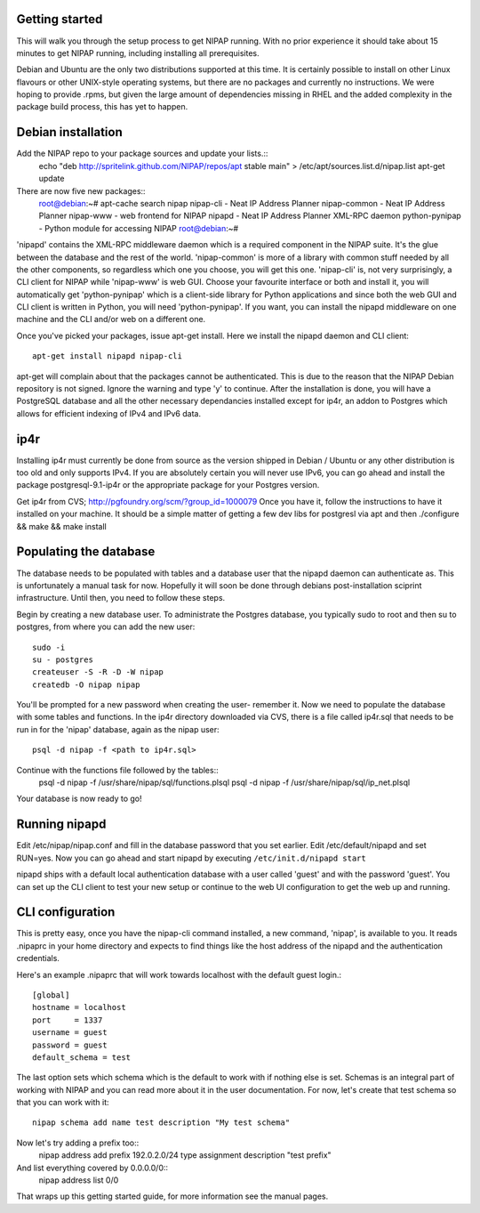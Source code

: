 Getting started
---------------
This will walk you through the setup process to get NIPAP running. With no
prior experience it should take about 15 minutes to get NIPAP running,
including installing all prerequisites.

Debian and Ubuntu are the only two distributions supported at this time. It is
certainly possible to install on other Linux flavours or other UNIX-style
operating systems, but there are no packages and currently no instructions. We
were hoping to provide .rpms, but given the large amount of dependencies
missing in RHEL and the added complexity in the package build process, this has
yet to happen.


Debian installation
-------------------
Add the NIPAP repo to your package sources and update your lists.::
    echo "deb http://spritelink.github.com/NIPAP/repos/apt stable main" > /etc/apt/sources.list.d/nipap.list
    apt-get update

There are now five new packages::
    root@debian:~# apt-cache search nipap
    nipap-cli - Neat IP Address Planner
    nipap-common - Neat IP Address Planner
    nipap-www - web frontend for NIPAP
    nipapd - Neat IP Address Planner XML-RPC daemon
    python-pynipap - Python module for accessing NIPAP
    root@debian:~#

'nipapd' contains the XML-RPC middleware daemon which is a required component
in the NIPAP suite. It's the glue between the database and the rest of the
world. 'nipap-common' is more of a library with common stuff needed by all the
other components, so regardless which one you choose, you will get this one.
'nipap-cli' is, not very surprisingly, a CLI client for NIPAP while 'nipap-www'
is web GUI. Choose your favourite interface or both and install it, you will
automatically get 'python-pynipap' which is a client-side library for Python
applications and since both the web GUI and CLI client is written in Python,
you will need 'python-pynipap'. If you want, you can install the nipapd
middleware on one machine and the CLI and/or web on a different one.

Once you've picked your packages, issue apt-get install. Here we install the
nipapd daemon and CLI client::
    apt-get install nipapd nipap-cli
apt-get will complain about that the packages cannot be authenticated. This is
due to the reason that the NIPAP Debian repository is not signed. Ignore the
warning and type 'y' to continue. After the installation is done, you will have
a PostgreSQL database and all the other necessary dependancies installed except
for ip4r, an addon to Postgres which allows for efficient indexing of IPv4 and
IPv6 data.

ip4r
----
Installing ip4r must currently be done from source as the version shipped in
Debian / Ubuntu or any other distribution is too old and only supports IPv4. If
you are absolutely certain you will never use IPv6, you can go ahead and
install the package postgresql-9.1-ip4r or the appropriate package for your
Postgres version.

Get ip4r from CVS; http://pgfoundry.org/scm/?group_id=1000079
Once you have it, follow the instructions to have it installed on your machine.
It should be a simple matter of getting a few dev libs for postgresl via apt
and then ./configure && make && make install

Populating the database
-----------------------
The database needs to be populated with tables and a database user that the
nipapd daemon can authenticate as. This is unfortunately a manual task for now.
Hopefully it will soon be done through debians post-installation sciprint
infrastructure. Until then, you need to follow these steps.

Begin by creating a new database user. To administrate the Postgres database,
you typically sudo to root and then su to postgres, from where you can add the
new user::
    sudo -i
    su - postgres
    createuser -S -R -D -W nipap
    createdb -O nipap nipap
You'll be prompted for a new password when creating the user- remember it. Now
we need to populate the database with some tables and functions. In the ip4r
directory downloaded via CVS, there is a file called ip4r.sql that needs to be
run in for the 'nipap' database, again as the nipap user::
    psql -d nipap -f <path to ip4r.sql>
Continue with the functions file followed by the tables::
    psql -d nipap -f /usr/share/nipap/sql/functions.plsql
    psql -d nipap -f /usr/share/nipap/sql/ip_net.plsql

Your database is now ready to go!

Running nipapd
--------------
Edit /etc/nipap/nipap.conf and fill in the database password that you set
earlier. Edit /etc/default/nipapd and set RUN=yes. Now you can go ahead and
start nipapd by executing ``/etc/init.d/nipapd start``

nipapd ships with a default local authentication database with a user called
'guest' and with the password 'guest'. You can set up the CLI client to test
your new setup or continue to the web UI configuration to get the web up and
running.

CLI configuration
-----------------
This is pretty easy, once you have the nipap-cli command installed, a new
command, 'nipap', is available to you. It reads .nipaprc in your home directory
and expects to find things like the host address of the nipapd and the
authentication credentials.

Here's an example .nipaprc that will work towards localhost with the default
guest login.::
    [global]
    hostname = localhost
    port     = 1337
    username = guest
    password = guest
    default_schema = test

The last option sets which schema which is the default to work with if nothing
else is set. Schemas is an integral part of working with NIPAP and you can read
more about it in the user documentation. For now, let's create that test schema
so that you can work with it::
    nipap schema add name test description "My test schema"

Now let's try adding a prefix too::
    nipap address add prefix 192.0.2.0/24 type assignment description "test prefix"

And list everything covered by 0.0.0.0/0::
    nipap address list 0/0

That wraps up this getting started guide, for more information see the manual
pages.
